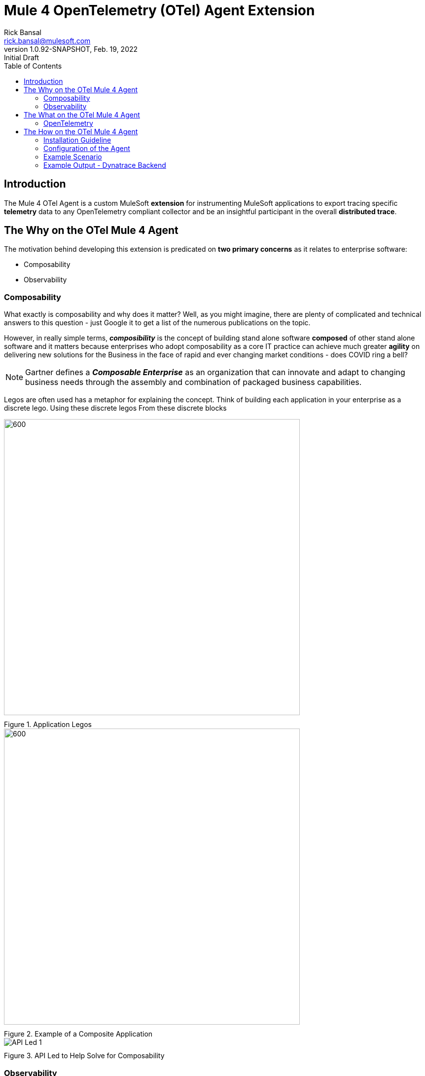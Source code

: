 = Mule 4 OpenTelemetry (OTel) Agent Extension
// Document header
Rick Bansal <rick.bansal@mulesoft.com>
:revnumber: 1.0.92-SNAPSHOT
:revdate: Feb. 19, 2022
:revremark: Initial Draft
:doctype: book
:icons: font
:toc: left
:imagesdir: ./Images
:keywords: Mule, MuleSoft, Observability, OpenTelemetry, OTel, Tracing, Instrumentation, Distributed

// The following pass through will align the images and their titles
++++
<style>
  .imageblock > .title {
    text-align: inherit;
    margin-top: 10px;
  }
</style>
++++
ifdef::env-github[]
:caution-caption: :fire:
:important-caption: :heavy_exclamation_mark:
:note-caption: :information_source:
:tip-caption: :bulb:
:warning-caption: :warning:
endif::[]



// Document body
== Introduction

The Mule 4 OTel Agent is a custom MuleSoft *extension* for instrumenting MuleSoft applications to export tracing 
specific *telemetry* data to any OpenTelemetry compliant collector and be an insightful participant in the overall 
*distributed trace*.

== The Why on the OTel Mule 4 Agent

The motivation behind developing this extension is predicated on *two primary concerns* as it 
relates to enterprise software:

* Composability
* Observability

=== Composability

What exactly is composability and why does it matter?  Well, as you might imagine, there are plenty of 
complicated and technical answers to this question - just Google it to get a list of the numerous publications
on the topic.

However, in really simple terms, *_composibility_* is the concept of building stand alone software *composed* of 
other stand alone software and it matters because enterprises who adopt composability as a core IT practice 
can achieve much greater *agility* on delivering new solutions for the Business in the face of rapid and ever
changing market conditions - does COVID ring a bell?  

NOTE: Gartner defines a *_Composable Enterprise_* as an organization that can innovate and adapt to changing
business needs through the assembly and combination of packaged business capabilities. 

Legos are often used has a metaphor for explaining the concept.  Think of building each application in 
your enterprise as a discrete lego.  Using these discrete legos From these discrete blocks



image::Lego-blocks.png[600, 600, title="Application Legos", align="center"]

image::Composable-enterprise-app-1.png[600, 600, title="Example of a Composite Application", align="center"]

//image::MuleSoft-Solution-Composability.png[title="API Led for Composability", align="center"]

image::API-Led-1.png[title="API Led to Help Solve for Composability", align="center"]


=== Observability

[quote]
Wikipedia defines *_observability_* as a measure of how well internal states of a system can 
be inferred from knowledge of its external outputs.  As it relates specifically to software, observability 
is the _ability to collect data about program execution, internal states of modules, and communication 
between components_.  This corpus of collected data is also referred to as *_telemetry_*.

image::Pillars-of-Observability.png[600, 600, title="The Pillars of Observability", align="center"]


image::Solving-for-observability.png[500, 500, title="The Pillars of Observability", align="center"]

//image::TheInevitable-1.png[]




////
ifndef::env-github[:icons: font]
ifdef::env-github[]
:caution-caption: :fire:
:important-caption: :exclamation:
:note-caption: :paperclip:aQZ`
:tip-caption: :bulb:
:warning-caption: :warning:
endif::[]
////
//:toc: macro

//toc::[]

== The What on the OTel Mule 4 Agent

=== OpenTelemetry

//From https://opentelemetry.io[OpenTelemetry.io]


[quote, OpenTelemetry, 'https://opentelemetry.io']
OpenTelemetry *is a* set of APIs, SDKs, tooling and integrations that are designed for the creation and management 
of telemetry data such as traces, metrics, and logs. The project provides a *vendor-agnostic* implementation that 
can be configured to send *telemetry data* to the backend(s) of your choice.

IMPORTANT: OpenTelemetry *is not* an observability back-end.

OpenTelemetry is a collection of tools , APIs, and SDKs. Use it to instrument, generate, collect, and export telemetry data (metrics, logs, and traces) 
to help you analyze your software's performance and behavior. OpenTelemetry is not an observability back-end like Jaeger or Prometheus.


image::Otel-Ref-Arch-2-shadowing.png[800, 800, title="OpenTelemetry Reference Architecture", align="center"]


image::Agent-Arch.png[600, 600, title="Mule Agent Architecture", align="center"]


This *purpose* of this mule extension is to allow Mule Applications participate in OpenTelemetry-based distributed traces.

== The How on the OTel Mule 4 Agent



=== Installation Guideline

=== Configuration of the Agent

=== Example Scenario

=== Example Output - Dynatrace Backend
